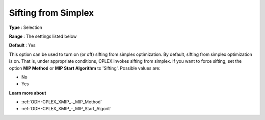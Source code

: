 .. _ODH-CPLEX_XSimplex_-_Sifting_from_Simplex:


Sifting from Simplex
====================



**Type** :	Selection	

**Range** :	The settings listed below	

**Default** :	Yes	



This option can be used to turn on (or off) sifting from simplex optimization. By default, sifting from simplex optimization is on. That is, under appropriate conditions, CPLEX invokes sifting from simplex. If you want to force sifting, set the option **MIP Method**  or **MIP Start Algorithm**  to 'Sifting'. Possible values are:



*	No
*	Yes




**Learn more about** 

*	:ref:`ODH-CPLEX_XMIP_-_MIP_Method`  
*	:ref:`ODH-CPLEX_XMIP_-_MIP_Start_Algorit`  
